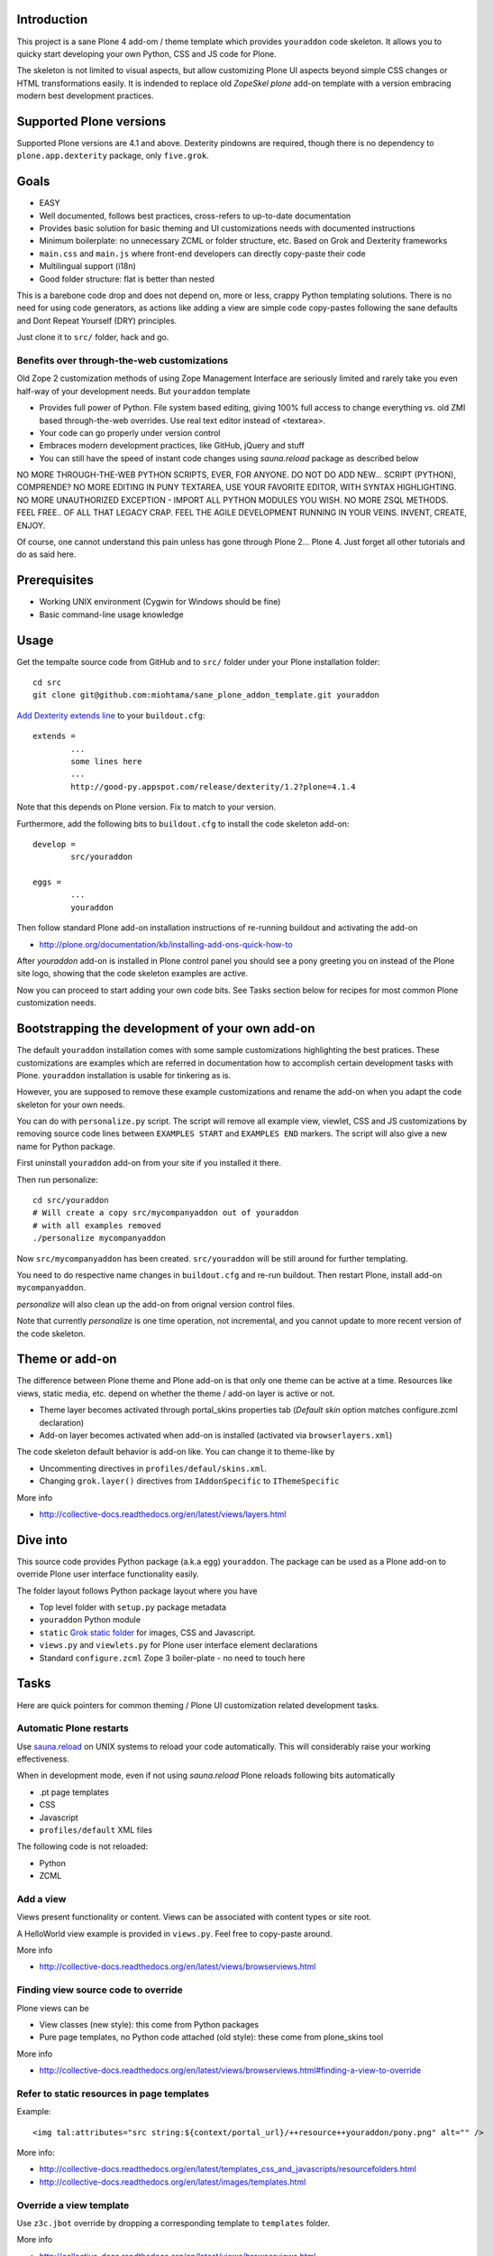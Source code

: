 

.. :contents: 

Introduction
-------------

This project is a sane Plone 4 add-om / theme template which provides 
``youraddon`` code skeleton. It allows you to quicky start
developing your own Python, CSS and JS code for Plone. 

The skeleton is not limited to visual aspects, but
allow customizing Plone UI aspects beyond simple CSS changes
or HTML transformations easily. It is indended
to replace old *ZopeSkel plone* add-on template 
with a version embracing modern best development practices.

Supported Plone versions
----------------------------

Supported Plone versions are 4.1 and above. 
Dexterity pindowns are required, though there is 
no dependency to ``plone.app.dexterity`` package,
only ``five.grok``.

Goals
-------

* EASY

* Well documented, follows best practices, cross-refers to up-to-date documentation

* Provides basic solution for basic theming and UI customizations needs with documented instructions

* Minimum boilerplate: no unnecessary ZCML or folder structure, etc. Based on Grok and Dexterity frameworks

* ``main.css`` and ``main.js`` where front-end developers can directly copy-paste their code

* Multilingual support (i18n)

* Good folder structure: flat is better than nested

This is a barebone code drop and does not depend on, more or less,
crappy Python templating solutions. There is no need for using code generators,
as actions like adding a view are simple code copy-pastes following
the sane defaults and Dont Repeat Yourself (DRY) principles.

Just clone it to ``src/`` folder, hack and go.

Benefits over through-the-web customizations
==============================================

Old Zope 2 customization methods of using Zope Management Interface
are seriously limited and rarely take you even half-way of your development
needs. But ``youraddon`` template

* Provides full power of Python. File system based editing, giving 100% full access to change everything vs. old ZMI based through-the-web overrides. Use real text editor instead of <textarea>.

* Your code can go properly under version control

* Embraces modern development practices, like GitHub, jQuery and stuff

* You can still have the speed of instant code changes using *sauna.reload* package
  as described below

NO MORE THROUGH-THE-WEB PYTHON SCRIPTS, EVER, FOR ANYONE.
DO NOT DO ADD NEW... SCRIPT (PYTHON), COMPRENDE? 
NO MORE EDITING IN PUNY TEXTAREA, USE YOUR FAVORITE EDITOR,
WITH SYNTAX HIGHLIGHTING.
NO MORE UNAUTHORIZED EXCEPTION - IMPORT ALL PYTHON MODULES
YOU WISH. NO MORE ZSQL METHODS. FEEL FREE.. OF ALL THAT
LEGACY CRAP. FEEL THE AGILE DEVELOPMENT RUNNING IN YOUR
VEINS. INVENT, CREATE, ENJOY. 
 
Of course, one cannot understand this pain unless
has gone through Plone 2... Plone 4.
Just forget all other tutorials and do as said here.

Prerequisites
---------------

* Working UNIX environment (Cygwin for Windows should be fine)

* Basic command-line usage knowledge

Usage
-------

Get the tempalte source code from GitHub and 
to ``src/`` folder under your Plone installation folder::

	cd src
	git clone git@github.com:miohtama/sane_plone_addon_template.git youraddon

`Add Dexterity extends line <http://plone.org/products/dexterity/documentation/how-to/install>`_ to your ``buildout.cfg``::

	extends = 
		...
		some lines here
		...
		http://good-py.appspot.com/release/dexterity/1.2?plone=4.1.4

Note that this depends on Plone version. Fix to match to your version.

Furthermore, add the following bits to ``buildout.cfg`` to install the code skeleton add-on::

	develop = 
		src/youraddon

	eggs =
		...
		youraddon

Then follow standard Plone add-on installation instructions
of re-running buildout and activating the add-on

* http://plone.org/documentation/kb/installing-add-ons-quick-how-to

After *youraddon* add-on is installed in Plone control panel you should
see a pony greeting you on instead of the 
Plone site logo, showing that the code skeleton examples
are active. 

Now you can proceed to start adding your own code bits.
See Tasks section below for recipes for most common Plone customization needs. 

Bootstrapping the development of your own add-on
--------------------------------------------------

The default ``youraddon`` installation comes with some sample customizations highlighting the best pratices.
These customizations are examples which are referred in documentation how to accomplish 
certain development tasks with Plone.
``youraddon`` installation is usable for tinkering as is.

However, you are supposed to remove these example customizations and rename the add-on 
when you adapt the code skeleton for your own needs.

You can do with ``personalize.py`` script. The script will remove all example view, viewlet, CSS and JS customizations by removing source code lines between ``EXAMPLES START`` and ``EXAMPLES END`` markers.
The script will also give a new name for Python package.

First uninstall ``youraddon`` add-on from your site if you installed it there.

Then run personalize::

	cd src/youraddon
	# Will create a copy src/mycompanyaddon out of youraddon
	# with all examples removed
	./personalize mycompanyaddon 

Now ``src/mycompanyaddon`` has been created. ``src/youraddon`` will be still around
for further templating.

You need to do respective name changes in ``buildout.cfg`` and re-run buildout.
Then restart Plone, install add-on ``mycompanyaddon``.

*personalize* will also clean up the add-on from orignal version control files.

Note that currently *personalize* is one time operation, not incremental, and you cannot
update to more recent version of the code skeleton. 

Theme or add-on
------------------

The difference between Plone theme and Plone add-on is that
only one theme can be active at a time. Resources like views,
static media, etc. depend on whether the theme / add-on layer is active or not.

* Theme layer becomes activated through portal_skins properties tab (*Default skin* option matches configure.zcml declaration)

* Add-on layer becomes activated when add-on is installed (activated via ``browserlayers.xml``)

The code skeleton default behavior is add-on like.
You can change it to theme-like by 

* Uncommenting directives in ``profiles/defaul/skins.xml``.

* Changing ``grok.layer()`` directives from ``IAddonSpecific`` to ``IThemeSpecific``

More info

* http://collective-docs.readthedocs.org/en/latest/views/layers.html

Dive into
-----------

This source code provides Python package (a.k.a egg) ``youraddon``.
The package can be used as a Plone add-on to override Plone user interface functionality easily.

The folder layout follows Python package layout where you have

* Top level folder with ``setup.py`` package metadata

* ``youraddon`` Python module 

* ``static`` `Grok static folder <http://collective-docs.readthedocs.org/en/latest/templates_css_and_javascripts/resourcefolders.html#grok-static-media-folder>`_ for images, CSS and Javascript.

* ``views.py`` and ``viewlets.py`` for Plone user interface element declarations

* Standard ``configure.zcml`` Zope 3 boiler-plate - no need to touch here

Tasks
------

Here are quick pointers for common theming / Plone UI customization related development tasks. 

Automatic Plone restarts
===========================

Use `sauna.reload <http://pypi.python.org/pypi/sauna.reload>`_ on UNIX systems to reload your code automatically.
This will considerably raise your working effectiveness.

When in development mode, even if not using *sauna.reload* Plone reloads following bits automatically

* .pt page templates

* CSS

* Javascript

* ``profiles/default`` XML files

The following code is not reloaded:

* Python

* ZCML

Add a view
============

Views present functionality or content. Views can be associated with
content types or site root.

A HelloWorld view example is provided in ``views.py``. Feel free to copy-paste around.

More info

* http://collective-docs.readthedocs.org/en/latest/views/browserviews.html

Finding view source code to override
=======================================

Plone views can be

* View classes (new style): this come from Python packages

* Pure page templates, no Python code attached (old style): these come from plone_skins tool

More info

* http://collective-docs.readthedocs.org/en/latest/views/browserviews.html#finding-a-view-to-override

Refer to static resources in page templates
==============================================

Example::

    <img tal:attributes="src string:${context/portal_url}/++resource++youraddon/pony.png" alt="" />

More info:

* http://collective-docs.readthedocs.org/en/latest/templates_css_and_javascripts/resourcefolders.html

* http://collective-docs.readthedocs.org/en/latest/images/templates.html

Override a view template
===========================

Use ``z3c.jbot`` override by dropping a corresponding 
template to ``templates`` folder.

More info

* http://collective-docs.readthedocs.org/en/latest/views/browserviews.html 

Override a view class
===========================

Same as the add view, but you simply use ``grok.name()``
to declare the view name you want to override.

More info

* http://collective-docs.readthedocs.org/en/latest/views/browserviews.html

Override an old style page template (skins overrides)
======================================================

Use ``z3c.jbot`` override by dropping a corresponding 
template to ``templates`` folder.

More info

* http://collective-docs.readthedocs.org/en/latest/templates_css_and_javascripts/skin_layers.html#nested-folder-overrides-z3c-jbot

* http://pypi.python.org/pypi/z3c.jbot

Add a viewlet
======================================================

An example provided in ``viewlets.py`` to adding a custom footer viewlet.

More info

* http://collective-docs.readthedocs.org/en/latest/views/browserviews.html

* http://grok.zope.org/doc/current/reference/components.html?highlight=viewlet#grok-viewlet

Override a viewlet template
====================================================== 

z3c.jbot override example provided for the site logo in ``templates``.

More info

* http://pypi.python.org/pypi/z3c.jbot

Override a viewlet
======================================================

If you need to touch viewlet Python class code the easiest
approach is to

* Copy-paste the orignal viewlet Python code as a whole

* Copy-paste the orignal viewlet template code as a whole

Then register your own viewlet with the name of the original
using ``grok.name()``.

It's possible, though often suicidal, try to extend the orignal
viewlet and then override.

More info

* http://collective-docs.readthedocs.org/en/latest/views/viewlets.html

Hide a viewlet
======================================================

* http://collective-docs.readthedocs.org/en/latest/views/viewlets.html

Changing viewlet manager layout
======================================================

* http://collective-docs.readthedocs.org/en/latest/views/viewlets.html

Override main template
======================================================

To change Plone main presentation layout

* http://collective-docs.readthedocs.org/en/latest/templates_css_and_javascripts/template_basics.html#main-template

Add a portlet
======================================================

Override a portlet rendering
======================================================

Override CSS styles
======================================================

Override a logo
======================================================

Add a new CSS styles and file
======================================================

Example provided in ``main.css``.

More info

* http://collective-docs.readthedocs.org/en/latest/templates_css_and_javascripts/css.html

Add new Javascript
======================================================

Example provided in ``main.js``.

Plone should automatically reload CSS files 
in the development mode when you hit *Refresh*. 
in the browser.

More info

* http://collective-docs.readthedocs.org/en/latest/templates_css_and_javascripts/javascript.html

Change content type default view
======================================================

Creating new folder-like listing view
======================================================

Add a new dynamic view to a folder
======================================================

Add translated strings
===========================

You can add multilingual strings to user interface which are
translated using *gettext*.

More info

* http://collective-docs.readthedocs.org/en/latest/i18n/internalization.html

Adding new language
===========================

You can include new languages to the translation mix.

More info

* http://collective-docs.readthedocs.org/en/latest/i18n/internalization.html

Best practices
-----------------

Here are listed some best practices which are recommended when working 
with Plone, Python and web development source code.

No tabs
============

All text editors: set save tabs as spaces, never use hard tabs.

Dynamically generated files
=============================

*Never* import the following files to version control:

* Various .egg-info folders (automatically generated when buildout runs)

* .mo files (compiled gettext files recreated on Plone start-up)

JSLint
============

* http://opensourcehacker.com/2011/09/23/using-javascript-jslint-validator-in-eclipse-and-aptana-studio/

PEP8
============

* TODO 

PyFlaks
============

* TODO

Troubleshooting
------------------

If you get this::

	PicklingError: Can't pickle <class 'youraddon.interfaces.IAddonSpecific'>: import of module youraddon.interfaces failed 

This means that you did not follow uninstall instructions carefully. 
Re-add ``youraddon`` in ``buildout.cfg``, re-run buildout, then uninstall it in Plone control panel
and then re-remove from ``builout.cfg``.	

Authors
---------

* `Mikko Ohtamaa <http://opensourcehacker.com>`_

* `Érico Andrei  <https://twitter.com/#!/ericof>`_

* Pony by `Lili / novotnaci <http://openclipart.org/detail/102193/foal-by-novotnaci>`_

